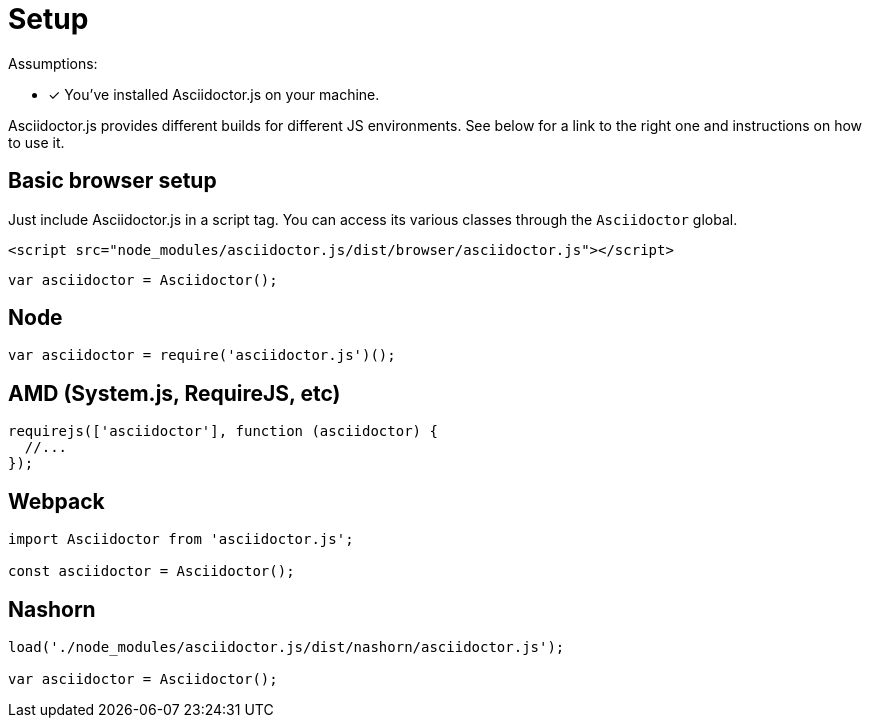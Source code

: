 = Setup

Assumptions:

* [x] You've installed Asciidoctor.js on your machine.

Asciidoctor.js provides different builds for different JS environments.
See below for a link to the right one and instructions on how to use it.

== Basic browser setup

Just include Asciidoctor.js in a script tag.
You can access its various classes through the `Asciidoctor` global.

```html
<script src="node_modules/asciidoctor.js/dist/browser/asciidoctor.js"></script>
```
```js
var asciidoctor = Asciidoctor();
```

== Node

```js
var asciidoctor = require('asciidoctor.js')();
```

== AMD (System.js, RequireJS, etc)

```js
requirejs(['asciidoctor'], function (asciidoctor) {
  //...
});
```

== Webpack

```js
import Asciidoctor from 'asciidoctor.js';

const asciidoctor = Asciidoctor();
```

== Nashorn

```js
load('./node_modules/asciidoctor.js/dist/nashorn/asciidoctor.js');

var asciidoctor = Asciidoctor();
```

